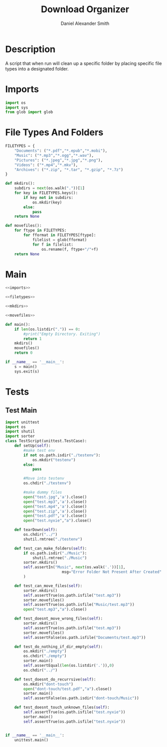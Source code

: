 #+Title: Download Organizer
#+Author: Daniel Alexander Smith
#+Email: nalisarc@gmail.com
* Description
A script that when run will clean up a specific folder by placing specific file types into a designated folder.
* Imports
#+name: imports
#+BEGIN_SRC python
  import os
  import sys
  from glob import glob
#+END_SRC
* File Types And Folders
#+name: filetypes
#+BEGIN_SRC python
  FILETYPES = {
      "Documents": ("*.pdf","*.epub","*.mobi"),
      "Music": ("*.mp3","*.ogg","*.wav"),
      "Pictures": ("*.jpeg","*.jpg","*.png"),
      "Videos": ("*.mp4","*.mkv"),
      "Archives": ("*.zip", "*.tar", "*.gzip", "*.7z")
  }
#+END_SRC

#+name: mkdirs
#+BEGIN_SRC python
  def mkdirs():
      subdirs = next(os.walk("."))[1]
      for key in FILETYPES.keys():
          if key not in subdirs:
              os.mkdir(key)
          else:
              pass
      return None
#+END_SRC

#+name: movefiles
#+BEGIN_SRC python
  def movefiles():
      for ftype in FILETYPES:
          for fformat in FILETYPES[ftype]:
              filelist = glob(fformat)
              for f in filelist:
                  os.rename(f, ftype+"/"+f)
      return None
#+END_SRC

* Main
#+name: main
#+BEGIN_SRC python :noweb yes :tangle sorter.py :shebang "#!/usr/bin/env python3"
  <<imports>>

  <<filetypes>>

  <<mkdirs>>

  <<movefiles>>

  def main():
      if len(os.listdir(".")) == 0:
          #print("Empty Directory. Exiting")
          return 1
      mkdirs()
      movefiles()
      return 0

  if __name__ == '__main__':
      s = main()
      sys.exit(s)
#+END_SRC

* Tests

** Test Main
#+name: tests-main
#+BEGIN_SRC python :tangle tests.py :shebang #!/usr/bin/env python3
  import unittest
  import os
  import shutil
  import sorter
  class TestScript(unittest.TestCase):
      def setUp(self):
          #make test env
          if not os.path.isdir("./testenv"):
              os.mkdir("testenv")
          else:
              pass

          #Move into testenv
          os.chdir("./testenv")

          #make dummy files
          open("test.jpg",'a').close()
          open("test.mp3",'a').close()
          open("test.mp4",'a').close()
          open("test.zip",'a').close()
          open("test.pdf",'a').close()
          open("test.nyxie","a").close()

      def tearDown(self):
          os.chdir("../")
          shutil.rmtree("./testenv")

      def test_can_make_folders(self):
          if os.path.isdir("./Music"):
              shutil.rmtree("./Music")
          sorter.mkdirs()
          self.assertIn("Music", next(os.walk('.'))[1],
                           msg="Error Folder Not Present After Created"
          )

      def test_can_move_files(self):
          sorter.mkdirs()
          self.assertTrue(os.path.isfile("test.mp3"))
          sorter.movefiles()
          self.assertTrue(os.path.isfile("Music/test.mp3"))
          open("test.mp3","a").close()

      def test_doesnt_move_wrong_files(self):
          sorter.mkdirs()
          self.assertTrue(os.path.isfile("test.mp3"))
          sorter.movefiles()
          self.assertFalse(os.path.isfile("Documents/test.mp3"))

      def test_do_nothing_if_dir_empty(self):
          os.mkdir("./empty")
          os.chdir("./empty")
          sorter.main()
          self.assertEqual(len(os.listdir('.')),0)
          os.chdir("../")

      def test_doesnt_do_recurrsive(self):
          os.mkdir("dont-touch")
          open("dont-touch/test.pdf","a").close()
          sorter.main()
          self.assertFalse(os.path.isdir("dont-touch/Music"))

      def test_doesnt_touch_unknown_files(self):
          self.assertTrue(os.path.isfile("test.nyxie"))
          sorter.main()
          self.assertTrue(os.path.isfile("test.nyxie"))


  if __name__ == '__main__':
      unittest.main()
#+END_SRC
